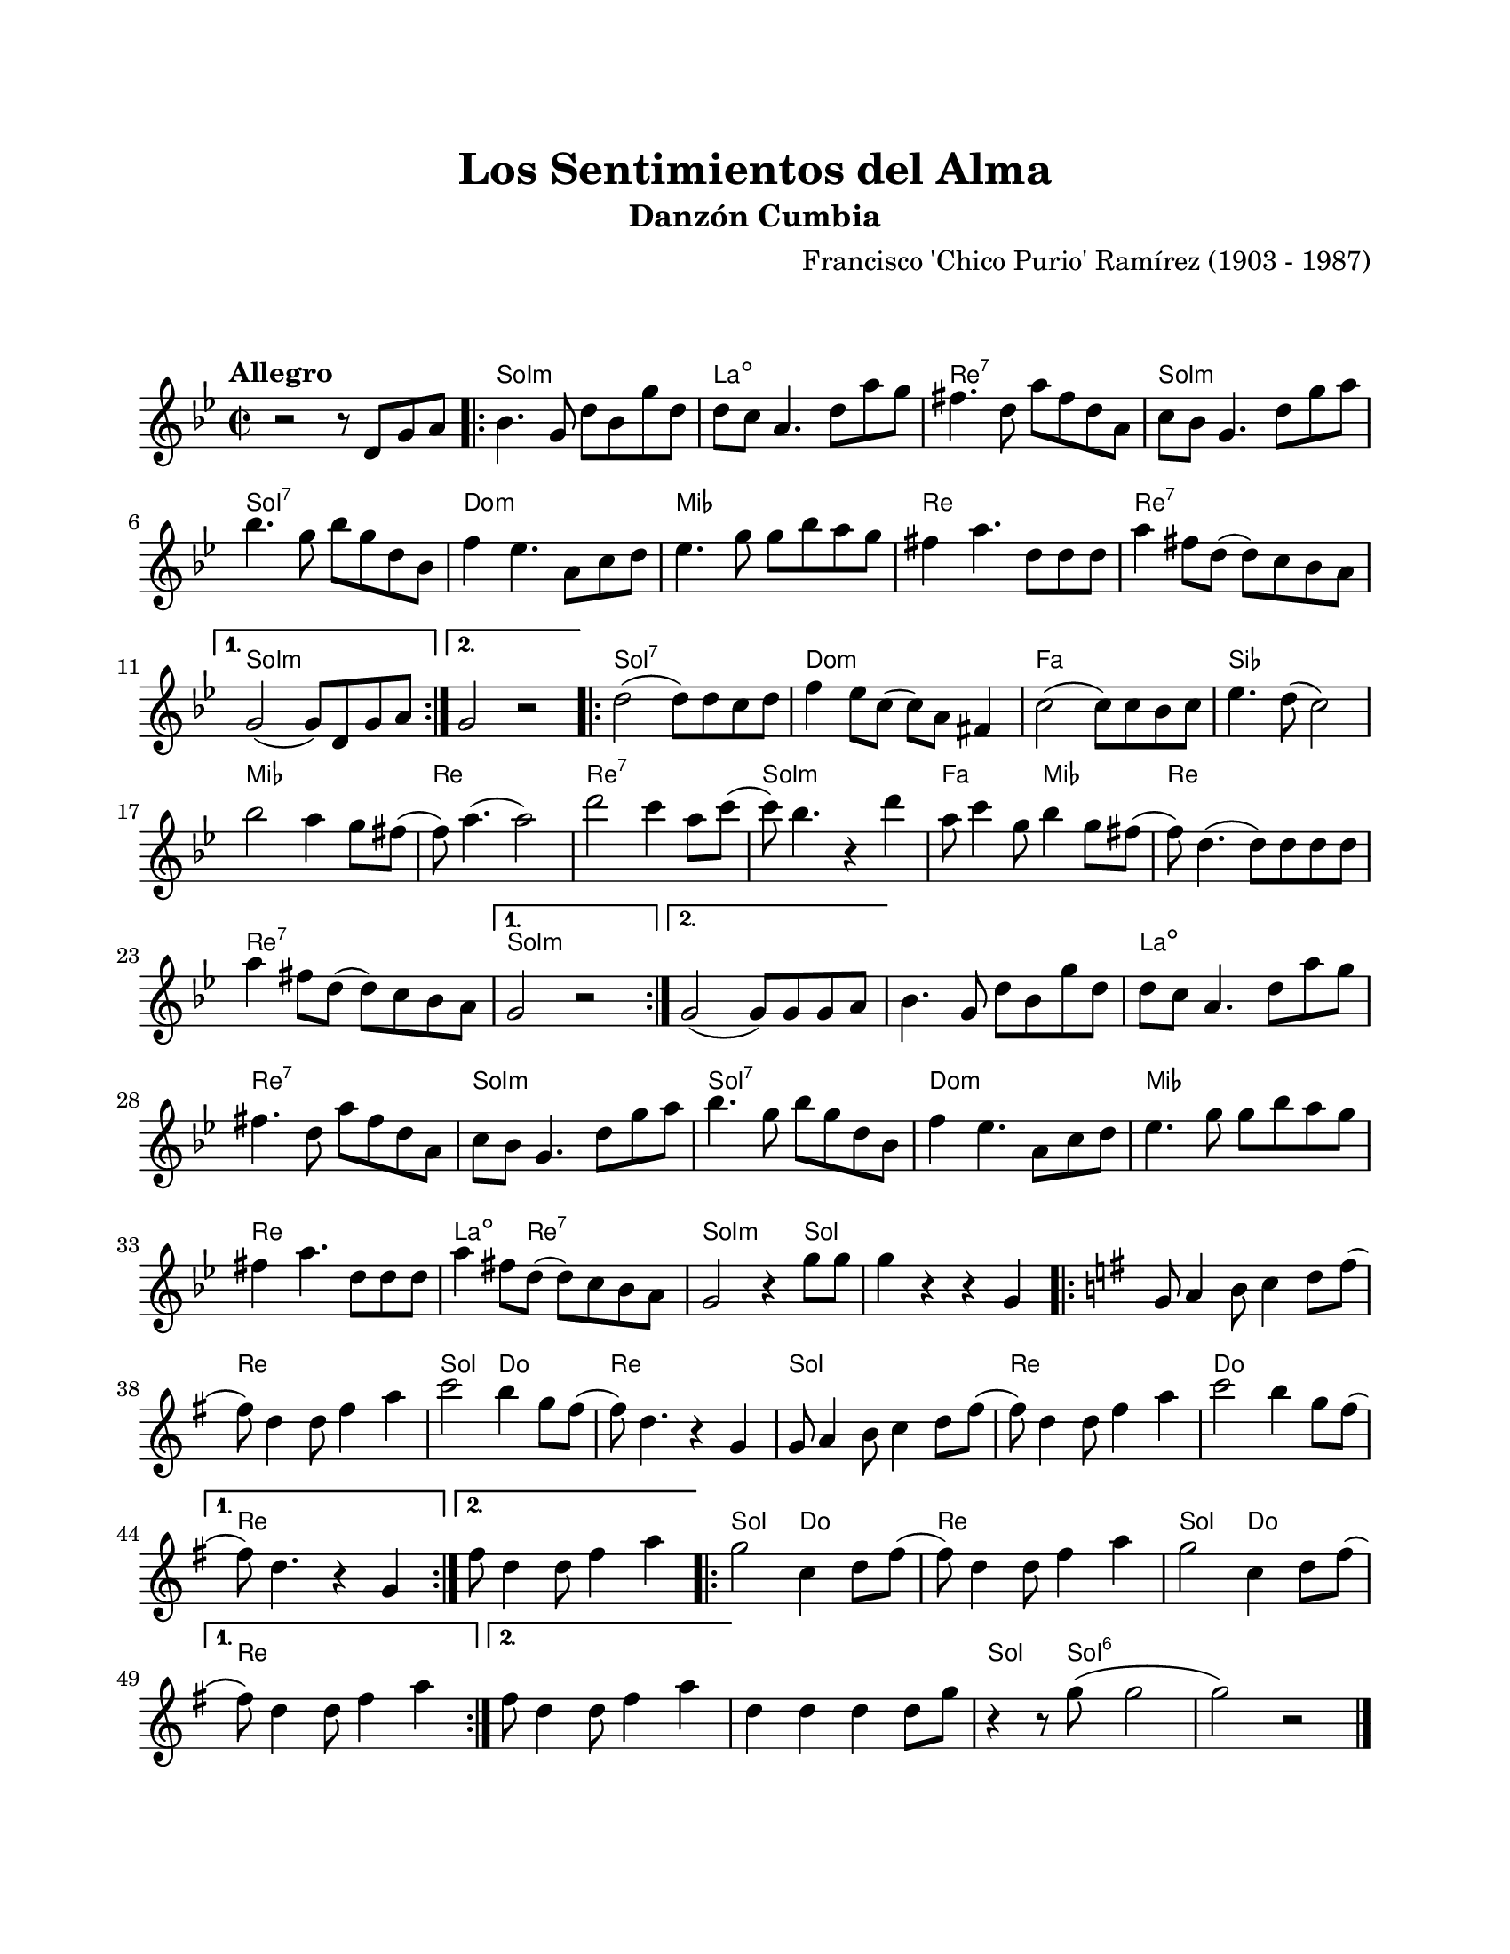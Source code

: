 \version "2.23.2"
\header {
	title = "Los Sentimientos del Alma"
	subtitle = "Danzón Cumbia"
	composer = "Francisco 'Chico Purio' Ramírez (1903 - 1987)"
	tagline = ##f
}

\paper {
	#(set-paper-size "letter")
	top-margin = 20
	left-margin = 20
	right-margin = 20
	bottom-margin = 25
	print-page-number = false
	indent = 0
}

\markup \vspace #2 %

global= {
	\time 2/2
	\tempo "Allegro"
	\key g \minor
}

melodia = \new Voice \relative c'' {
	r2 r8 d,8 g a |
	\repeat volta 2 {
		bes4. g8 d' bes g' d | d c a4. d8 a' g | 
		fis4. d8 a' fis d a | c bes g4. d'8 g a |
		bes4. g8 bes g d bes | f'4 ees4. a,8 c d |
		ees4. g8 g bes a g | fis4 a4. d,8 d d |
		a'4 fis8 d( d) c bes a |
	}
	\alternative {
		{ g2( g8) d g a | }
		{ g2 r2 | }
	}
	\repeat volta 2 {
		d'2( d8) d c d | f4 ees8 c( c) a fis4 |
		c'2( c8) c bes c | ees4. d8( c2) |
		bes'2 a4 g8 fis( | f) a4.( a2) |
		d2 c4 a8 c( | c) bes4. r4 d4 |
		a8 c4 g8 bes4 g8 fis( | f8) d4.( d8) d d d |
		a'4 fis8 d( d) c bes a |
	}
	\alternative {
		{ g2 r2 | }
		{ g2( g8) g g a | }
	}
	bes4. g8 d' bes g' d | d c a4. d8 a' g | 
	fis4. d8 a' fis d a | c bes g4. d'8 g a |
	bes4. g8 bes g d bes | f'4 ees4. a,8 c d |
	ees4. g8 g bes a g | fis4 a4. d,8 d d |
	a'4 fis8 d( d) c bes a | g2 r4 g'8 g |
	g4 r4 r4 g,4 | 
	||
	\key g \major
	\repeat volta 2 {
		g8 a4 b8 c4 d8 fis( | fis) d4 d8 fis4 a4 | 
		c2 b4 g8 fis( | fis ) d4. r4 g,4 | 
		g8 a4 b8 c4 d8 fis( | fis) d4 d8 fis4 a4 |
		c2 b4 g8 fis( |
	}
	\alternative {
		{ fis8 ) d4. r4 g,4 | }
		{ fis'8 d4 d8 fis4 a | }
	}
	\repeat volta 2 {
		g2 c,4 d8 fis8( | fis) d4 d8 fis4 a4 |
		g2 c,4 d8 fis8( |
	}
	\alternative { 
		{ fis8) d4 d8 fis4 a4 | }
		{ fis8 d4 d8 fis4 a4 | }
	}
	d,4 d d d8 g | r4 r8 g8( g2 | g2 ) r2 |
	\bar "|."
}

acordes = \chordmode {
	\time 2/2
	s1
	g1:m | a1:dim | d1:7 | g1:m |
	g1:7 | c1:m | ees1 | d1 |
	d1:7 | 
	g1:m | g1:m | 
	g1:7 | c1:m | f1 | bes1 | 
	ees1 | d1 | d1:7 | g1:m | 
	f2 ees2 | d1 | d1:7 | 
	g1:m | g1:m |
	g1:m | a1:dim | d1:7 | g1:m |
	g1:7 | c1:m | ees1 | d1 |
	a4.:dim d2:7 d8:7 | g2:m s4 g4 | g1 | 
	g1 | d1 | g2 c2 | d1 | 
	g1 | d1 | c1 |
	d1 | d1 |
	g2 c2 | d1 | g2 c2 | 
	d1 | d1 |
	d4 d4 d4 d4 | g4. g8:6 g2:6 | g2:6 s2 | 
}

lirica = \lyricmode {
%% letra
}

\score { %% genera el PDF
<<
	\language "espanol"
	\new ChordNames {
		\set chordChanges = ##t
		\set noChordSymbol = ##f
		\override ChordName.font-size = #-0.9
		\override ChordName.direction = #UP
		\acordes
	}
	\new Staff
		<< \global \melodia >>
	\addlyrics \lirica
	\override Lyrics.LyricText.font-size = #-0.5
>>
\layout {}
}

\score { %% genera la muestra MIDI melódica
	\unfoldRepeats { \melodia }
	\midi { \tempo 4 = 160 }
}